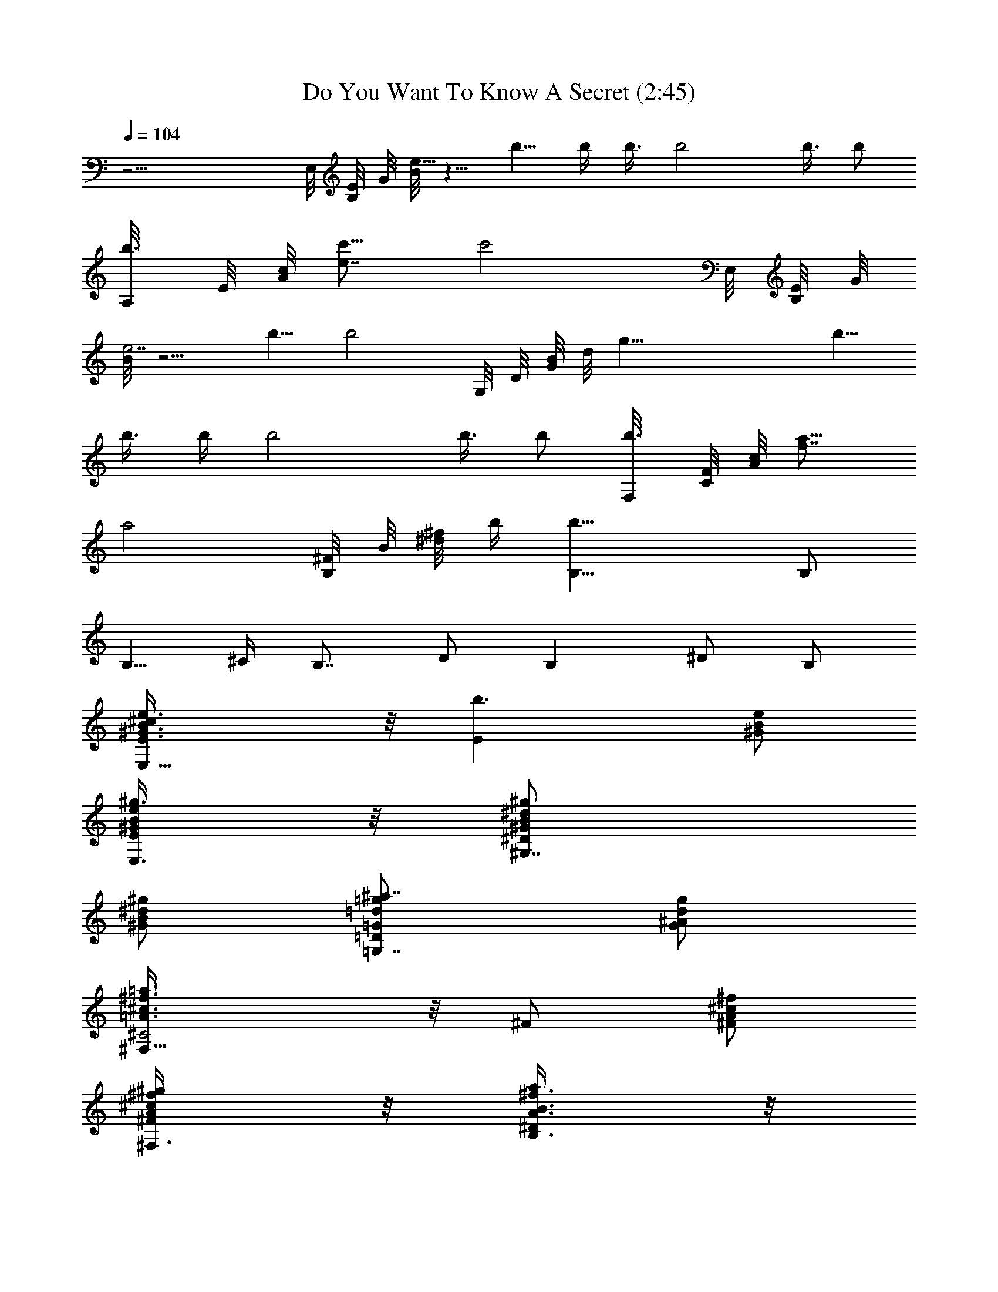 X:1
T:Do You Want To Know A Secret (2:45)
Z:Transcribed by Branorin of Elendilmir
%  Original file:DoYouWantToKnowASecret.mid
%  Transpose:0
L:1/4
Q:104
K:C
z17/4 E,/8 [B,/8E/8] G/8 [B/8e39/8] z5/8 b5/8 b/4 b3/8 b2 b3/8 b/2
[b3/8A,/8] E/8 [A/8c/8] [e7/8c'5/8] [c'2z/4] E,/8 [B,/8E/8] G/8
[B/8e7/2] z5/4 b5/8 [b2z3/2] G,/8 D/8 [G/8B/8] d/8 [g37/8z5/8] b5/8
b3/8 b/4 b2 b3/8 b/2 [b3/8F,/8] [C/8F/8] [A/8c/8] [f7/8a5/8]
[a2z11/8] [B,/8^F/8] B/8 [^d/8^f/8] b/4 [B,25/8b29/8] B,/2
[B,5/8z3/8] ^C/4 [B,7/8z3/8] D/2 [B,z/2] ^D/2 B,/2
[E,11/8E/2^c/2B3/8e3/8^G3/8] z/8 [b3/2Ez/2] [^G/2B/2e/2]
[E,3/8B/2e/2E/2^g3/8^G/2] z/8 [^G,7/8^D^G/2B/2^d/2^g/2]
[B/2^G/2^d/2^g/2] [=G,7/8=D^a7/8=G/2=g/2=d/2] [^A/2d/2G/2g/2]
[^F,11/8^C2=A3/8^c3/8^f3/8=a3/8] z/8 ^F/2 [^F/2A/2^c/2^f/2]
[^F,3/8^g/2^f/2^F/2^c/2A/2] z/8 [B,3/8^Da/2^f3/8B3/8A3/8] z/8
[A,3/8b/2B,/2] z/8 [^G,3/8^D^f/2B/2A/2^c/2] z/8
[^F,3/8^d/2B/2A/2^f/2] z/8 [E,11/8E2^c/2^g7/4e^G] [b3/2z/2] [B^Gez/2]
E,3/8 z/8 [^G,7/8^D^G/8^g/8B/8^d/8] z/8 ^d/4 [B/2^d/2^G/4^g/2] ^G/4
[=G,7/8=D=d/2=g/2^a7/8=G/2] [g/2^A/2d/2G/2] [^F,11/8^C2^f=A^c]
[A^c^f^Fz/2] [^F,3/8^g/2] z/8 [B,3/8^D=a/2B^d3/2^f] z/8 [A,3/8b/2]
z/8 [^G,3/8A^D^fB^c/2] z/8 [^F,3/8^d/2] z/8
[E,11/8E/2b2B3/8^g3/8^G3/8] z/8 [E3/2z/2] [^G/2B/2e/2]
[E,3/8B/2e/2^G/2] z/8 [^G,7/8^D^g/8^G/8^d/8B/8] z/8 ^d/4
[B/2^d/2^G/4^g/2] ^G/4 [=G,7/8=Db/2=d/2=G/2^A/2] [^A/2d/2G/2=g/2]
[^F,3/2^c3/2^F2^C2=A^f2] [Az/2] [^F,/2^c/2] [=C2e2g2G2=c2c'2]
[E,^GEB,ez/2] [b3/2z/2] [^G,3/8E,EB,^GB] z/8 A,3/8 z/8
[^G,7/8^DB/2^g/2^d/2^G/2] [^g/2^G/2^d/2B/2]
[=G,7/8=D=G/2=d/2=g/2^A/2] [g/2G/2^A/2d/2] [^F,7/8^C2=A3/8^c3/8^f3/8]
z/8 ^F/2 [^F,7/8^FA^f^c/2] [^g/2^c/2] [B,7/4^Da/2B^F7/4^d3/2]
[A,3/8b/2] z/8 [^G,3/8^DAB^f^c/2] z/8 [^F,3/8^d/2] z/8
[E,7/8E2b2e3/8B3/8^G3/8] z5/8 [E,7/8^GeB/2] B/2
[^G,7/8^D^d/2^G/2^g/2B/2] [^G/2^g/2^d/2B/2]
[=G,7/8=D^a7/8=g/2^A/2=d/2] [g/2d/2=G/2^A/2] [^F,^C2^F/2^c=A2^f]
[^F3/2z/2] [^F,^f/2^c] [^g/2^f/2] [B,/2^f3/2^D2AB3/2=a/2]
[A,3/8b/2B,3/2] z/8 [^G,3/8^c/2A/2] z/8 [^F,3/8^d/2B/2^f/2A/2] z/8
[A,3/2A3/2E3/2^c3/2e3/2a7/4] [A,3/2Ae3/2^c3/2E3/2] A/2 [A,Ae/2E^c3/4]
[^d/4e/2] ^c/4 [B,3/2B3/2^D3/2A3/2^f3/2b] z/2
[B,3/2^D3/2B3/2^f3/2A3/2^c] b/2 [B,^fA^DBb/2] ^g/2
[^C5/2E4b/2^G7/4e7/4^c/2] [^C,3/8^c] z/8 ^C,3/8 z/8 [^C,3/8^c3/2] z/8
[^C,3/8e] z/8 [^C,3/8^g/2^C3/2] z/8 [^C,3/8^g/2e^G^c] z/8
[^C,3/8^f/2] z/8 [^F,2^c3/2A^C^f3/2^F/2] [^F3/2z/2] [^CA/2]
[=C3/8a3/8^f/2A/2^c/2] z/8 [B,2^D2B2A2^f2z/2] A,3/8 z/8 ^G,3/8 z/8
^F,3/8 z/8 [E,11/8E/2^c/2e3/8^G3/8^g3/8] z/8 [b3/2Ez/2] [^G/2e/2B/2]
[E,3/8B/2e/2E/2^G/2] z/8 [^G,7/8^D^d/4^G/8B/8^g/8] z/8 ^d/4
[^G/4^d/2B/2^g/2] ^G/4 [=G,7/8=D=d/2^A/2=G/2] [G/2=g/2^A/2d/2]
[^F,11/8^C2^c^f3/8=A3/8a3/8] z/8 ^F/2 [^F^c/2^fA] [^F,3/8^g/2^c/2]
z/8 [B,3/8^Da/2^d3/8B3/8A3/8] z/8 [A,3/8b/2B,/2] z/8
[^G,3/8A/2B/2^D^f/2^c/2] z/8 [^F,3/8^d/2^f/2A/2B/2B,3/8] z/8
[E,11/8E/2^c/2B3/8^G3/8e3/8] z/8 [b3/2E3/2z/2] [e/2^G/2B/2]
[E,3/8^G/2B/2e/2] z/8 [^G,7/8^DB/2^G/2^d/2^g/2] [B/2^g/2^G/2^d/2]
[=G,7/8=D=d/2=G/2^A/2] [^A/2d/2G/2=g/2] [^F,11/8^C2=A^f3/8a3/8^c3/8]
z/8 ^F/2 [A^f^F^c/2] [^F,3/8^g/2^c/2] z/8 [B,3/8^Da7/4^d3/2^fb/2] z/8
[A,3/8b5/4] z/8 [^G,3/8^DA^fB^c/2] z/8 [^F,3/8^d/2] z/8
[E,11/8E2b2Be^G] [^GeBz/2] E,3/8 z/8 [^G,7/8^D^d/2^G/2B/2]
[B/2^g/2^G/2^d/2] [=G,7/8=Db/2=d/2^A/2=G/2] [G/2=g/2^A/2d/2]
[^F,3/2^C2^f2^c2^F2=A2] ^F,/2 [=C/2Ge2=c3/2g2c'2] [C3/2z/2] [Gz/2]
c/2 [E,^GB,EBz/2] [b3/2z/2] [^G,3/8EB/2E,B,^G] z/8 [A,3/8B/2] z/8
[^G,7/8^DB/2^d/2^G/2] [B/2^g/2^d/2^G/2] [=G,7/8=D^a7/8=d/2=G/2=g/2]
[^A/2G/2d/2g/2] [^F,7/8^C2=A^f3/8=a3/8^F3/8] z/8 ^F/2
[^F,7/8^f/2^FA/2^c/2] [^g/2^f/2^c/2a3/8A/2] z/8
[B,3/8^Da/2^d3/8B3/8^f3/8] z/8 [A,3/8b/2B,/2] z/8
[^G,3/8AB/2^D^f^c/2] z/8 [^F,3/8^d/2B/2] z/8 [E,7/8E2b2eB^G] z/8
[E,7/8^GeB] z/8 [^G,7/8^D^d/2^G/2B/2] [^g/2^d/2B/2^G/2]
[=G,7/8=D=g/8^a/8^A/8=G/8] z/8 g/4 [=d/2g/2^A/4G/2] ^A/4
[^F,^C2^F2=A2^f^c] [^F,^f/2^c] [^g/2^f/2] [B,/2^f3/2B3/2A^D2=a/2]
[A,3/8b/2B,3/2] z/8 [^G,3/8^c/2A/2] z/8 [^F,3/8^d/2^f/2A/2B/2] z/8
[A,3/2e3/2^c3/2A3/2E3/2a7/4] [A,^c3/2E3/2e3/2A3/2] A,/2
[A,^c3/4EAez/2] ^d/4 ^c/4 [B,3/2B3/2A3/2^D3/2^f3/2b] z/2
[B,3/2^D3/2B3/2A^f3/2^c] [b/2A/2] [B,^fB^DAb/2] [^g/2^d/2]
[^C4E4b/2^c/2^G7/4e7/4] [^C,3/8^c] z/8 ^C,3/8 z/8 [^C,3/8^c5/2] z/8
[^C,3/8e2] z/8 [^C,3/8^g/2] z/8 [^C,3/8^g/2] z/8 [^C,3/8^f/2] z/8
[^F,2^f3/2A^F/2^c3/2^C] [^Fz/2] [^CA/2] [=C3/8^c/2^F/2^f/2A/2a3/8]
z/8 [B,/2^D2A^f3/2B3/2^d3/2] [A,3/8B,] z/8 [^G,3/8A/2] z/8
[^F,3/8B,/2A/2B/2^d/2^f/2] z/8 [A,3/2E2^c3/2Ae2a] [a/2A]
[A,/2a/2^c/2] [^F,^f2^C2A2^c/2^F2] ^c/2 [^F,^c/2] ^c/2
[^C/2e/2^g/2^c/2^G/2] [^g/2^G/2^C7/8^c/2e] ^G3/8 z/8
[=D3/8e/2^G/2^g/2^c/2^C/2] z/8 [B,/2B/2^f/2^F/2=d/2]
[^F/2B,/2^f/2d/2B/2] [^fBd^FB,] [A,A^ceEa] [A,7/8e3/4E/2A3/4^c3/4a/2]
a/2 [^F,^c^C^fA^F] [^F,7/8^f/2^C/2^F/2A/2^c/2] ^c3/8 z/8
[^C/2^g^c^Ge] ^C/2 [^g/2e/2^C/2^c/2^G/2]
[D3/8^G3/8^C3/8^g3/8e/2^c3/8] z/8 [B,d^f^FB] [^f3/4d3/4^F3/4B,/2B3/4]
[B,3/8e/4] d/4 [^F,3/2^f3/2A3/2^c3/2^F3/2^C3/2]
[^F,/2A3/2^F3/2^c3/2^f3/2^C3/2] ^F, [A^C^c^F^F,/2^f] ^F,/2
[B,/2A3/2^d3/2^F3/2^f3/2B7/4] [B,z/2] A,3/8 z/8
[A,3/8^F3/2AB,3/2^f3/2^d3/2] z/8 ^G,3/8 z/8 [^G,3/8A/2] z/8
[^F,3/8B,/2^F^fA^d/2] z/8 [B,/2^d/2] [E,11/8E/2^c/2^G3/8e3/8B3/8] z/8
[b3/2E3/2z/2] [B/2^Ge] [E,3/8B/2] z/8 [^G,7/8^D^d/2^G/2^g/2B/2]
[^G/2^d/2^g/2B/2] [=G,7/8=D=G/2=d/2=g/2^A/2] [d/2g/2^A/2G/2]
[^F,11/8^C2^c=A3/8^f3/8] z/8 ^F/2 [A^c/2^F^f] [^F,3/8^g/2^c/2] z/8
[B,3/8^Da/2^f3/8^d3/8A3/8] z/8 [A,3/8b/2B,/2] z/8
[^G,3/8^fB/2^DA^c/2] z/8 [^F,3/8^d/2B/2] z/8
[E,11/8E2^c/2e3/8B3/8^G3/8] z/8 [b3/2z/2] [e^GB/2] [E,3/8B/2] z/8
[^G,7/8^DB/2^G/2^d/2] [^G/2B/2^d/2^g/2] [=G,7/8=D=G/8^A/8=d/8] z/8
d/4 [^A/2=g/2G/4d/2] G/4 [^F,11/8^C2=Aa7/4^c^f] [^fA^F^cz/2]
[^F,3/8^g/2] z/8 [B,3/8^Da/2^f^d3/2B] z/8 [A,3/8b/2] z/8
[^G,3/8AB^f^D^c/2] z/8 [^F,3/8^d/2] z/8 [E,11/8E2b2Be^G] [eB^Gz/2]
E,3/8 z/8 [^G,7/8^D^d/2^G/2B/2] [^d/2B/2^G/2^g/2]
[=G,7/8=Db/2=G/2^A/2=d/2] [G/2d/2=g/2^A/2] [^F,3/2^C2^c^F2=A2^f3/2]
[^cz/2] [^F,/2^f/2] [=C/2g2G=c3/2e2c'2] [C3/2z/2] [Gz/2] c/2
[E,^GeEBz/2] [b3/2z/2] [^G,3/8B,B/2^GeE,] z/8 [A,3/8B/2] z/8
[^G,7/8^DB/2^G/2^d/2] [^g/2^d/2B/2^G/2] [=G,7/8=D=d/2^A/2=g/2]
[d/2=G/2g/2^A/2] [^F,7/8^C2=A^Fa7/4^f] z/8 [^F,7/8^c^f^FAz/2] ^g/2
[B,3/8^Da/2B3/8^d3/8^F3/8] z/8 [A,3/8b/2B,/2] z/8
[^G,3/8^D^fAB/2^c/2] z/8 [^F,3/8^d/2B/2^F3/8] z/8 [E,7/8E2b2^g7/4eB]
z/8 [E,7/8^GeB] z/8 [^G,7/8^D^d/4^G/8B/8] z/8 ^d/4 [^g/2^G/4B/2^d/2]
^G/4 [=G,7/8=D=G/2=d/2^A/2] [d/2=g/2^A/2G/2] [^F,^C2=A2^c2^f^F2]
[^F,^fz/2] ^g/2 [B,/2B3/2^D2A^f2a/2] [A,3/8b/2B,3/2] z/8
[^G,3/8^c/2A] z/8 [^F,3/8^d/2B/2] z/8 [A,3/2e3/2A3/2^c3/2E3/2a7/4]
[A,E3/2A3/2^c3/2e3/2] A,/2 [A,e^c3/4AEz/2] ^d/4 ^c/4
[B,3/2A3/2B3/2^D3/2^f3/2b7/4] [B,3/2B3/2^f3/2A3/2^D3/2^c] b/2
[B,AB^D^fb/2] ^g/2 [^C5/2E4b/2e7/4^c/2^G7/4] [^C,3/8^c] z/8 ^C,3/8
z/8 [^C,3/8^c3/2] z/8 [^C,3/8e] z/8 [^C,3/8^g/2^C3/2] z/8
[^C,3/8^g^ce^G] z/8 [^C,3/8^f/2] z/8 [^F,2^F/2^CA^f2^c3/2] [^F3/2z/2]
[^CAz/2] [=C3/8^c/2] z/8 [B,/2^D2AB3/2^f3/2^d3/2] [A,3/8B,3/2] z/8
[^G,3/8A/2] z/8 [^F,3/8^f/2^d/2A/2B/2] z/8 [^C5/2^c3/2^g7/4e7/4^G]
[^G2z/2] [^cz/2] [ez/2] [^c/2^C3/2] [^g^G^cez/2] ^f/2
[B,7/8^f^CA^c^F/2] ^F/2 [A,7/8^C/2^f/2A/2^F/2^c/2] ^c/2
[^F,7/8^fA^DBB,/2] B,/2 [B,7/8^D/2A/2B/2^f/2] [^f3/8B3/8^d/2A3/8] z/8
[^C4^c3/2^Ge7/4] [^G3/2z/2] [^cz/2] [e3/2z/2] [^c/2^G3/2] [^g/2^c]
[^f/2e/2] [B,7/8^F,^f^F/2^c^C] ^F/2 [A,7/8^f/2^c/2A/2^F,/2^C/2]
[^c3/8^f3/8a3/8] z/8 [^F,7/8B,/2^D^fBA] B,/2 [B,7/8^D/2B/2A/2^f/2]
[A3/8^f3/8B3/8^d/2] z/8 [^C4^c3/2^Ge7/4] [^G3/2z/2] [^cz/2] [e3/2z/2]
[^c/2^G3/2] [^g/2^c] [^f/2e/2] [B,7/8^FA^C^F,^c] z/8
[A,7/8^C/2^F/2^F,/2A3/4^c3/4] z/2 [^F,7/8B,/2B^DA^f] B,/2
[B,7/8^f/2A/2^D/2B/2] B/2 [^C4^c3/2e7/4^G] [^G3/2z/2] [^cz/2]
[e3/2z/2] [^c/2^G3/2] [^g/2^c] [^f/2e/2] [B,7/8^C^F^c^F,A] z/8
[A,7/8^c3/4A3/4^F3/4^f3/4^F,/2] z/2 [^F,7/8^D^fBB,A] z/8
[B,7/8^D/2^f/2B/2A/2] B3/8 z/8 [^C4^c3/2e7/4^G^g7/4] [^G3/2z/2]
[^cz/2] [e3/2z/2] [^c/2^G3/2] [^g/2^c] [^f/2e/2] [B,7/8^f^CA^c^F/2]
^F/2 [A,7/8^C/2^f/2A/2^F/2^c/2] ^c/2 [^F,7/8^fA^DBB,] z/8
[B,7/8^D/2A/2B/2^f3/4] z/2 [^C5/2^c3/2^g7/4e7/4^G] [^G2z/2] [^cz/2]
[ez/2] [^c/2^C/2] [^g/2e^C^c^G] ^f/2 [B,7/8^F,^f^F^c^C] z/8
[A,7/8^f3/4^c3/4A3/4^F,/2^C/2] z/2 [^F,7/8B,/2^D^fBA] B,/2
[B,7/8^D/2B/2A/2^f/2] B/2 [^C4^c3/2^Ge7/4^g7/4] [^G3/2z/2] [^cz/2]
[e3/2z/2] [^c/2^G3/2] [^g/2^c] [^f/2e/2] [B,7/8^FA^C^F,^c] z/8
[A,7/8^C/2^F3/4^F,/2A3/4^c3/4] z/2 [^F,7/8B,B^DA^f] z/8
[B,7/8^f3/4A3/4^D/2B3/4] z/2 [^C5/2^c3/2e7/4^G] [^G2z/2] [^cz/2]
[ez/2] [^c/2^C3/2] [^g^ce^Gz/2] ^f/2 [B,7/8^C^F^c^F,A] z/8
[A,7/8^c/2A/2^F/2^f/2^F,/2] ^c3/8 z/8 [^F,7/8^D^fBB,A] z/8
[B,7/8^D/2^f/2B/2A/2] B3/8 
